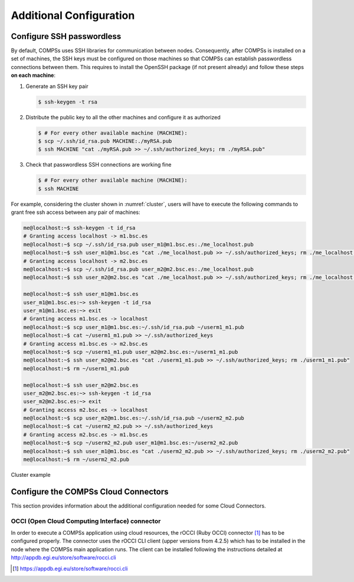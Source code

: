 Additional Configuration
========================

Configure SSH passwordless
--------------------------

By default, COMPSs uses SSH libraries for communication between nodes.
Consequently, after COMPSs is installed on a set of machines, the SSH
keys must be configured on those machines so that COMPSs can establish
passwordless connections between them. This requires to install the
OpenSSH package (if not present already) and follow these steps **on
each machine**:

#. Generate an SSH key pair

   .. code-block:: console

          $ ssh-keygen -t rsa


#. Distribute the public key to all the other machines and configure it
   as authorized

   .. code-block:: console

          $ # For every other available machine (MACHINE):
          $ scp ~/.ssh/id_rsa.pub MACHINE:./myRSA.pub
          $ ssh MACHINE "cat ./myRSA.pub >> ~/.ssh/authorized_keys; rm ./myRSA.pub"


#. Check that passwordless SSH connections are working fine

   .. code-block:: console

          $ # For every other available machine (MACHINE):
       	  $ ssh MACHINE


For example, considering the cluster shown in :numref:`cluster`,
users will have to execute the following commands to grant free ssh
access between any pair of machines:

.. code-block:: text

     me@localhost:~$ ssh-keygen -t id_rsa
     # Granting access localhost -> m1.bsc.es
     me@localhost:~$ scp ~/.ssh/id_rsa.pub user_m1@m1.bsc.es:./me_localhost.pub
     me@localhost:~$ ssh user_m1@m1.bsc.es "cat ./me_localhost.pub >> ~/.ssh/authorized_keys; rm ./me_localhost.pub"
     # Granting access localhost -> m2.bsc.es
     me@localhost:~$ scp ~/.ssh/id_rsa.pub user_m2@m2.bsc.es:./me_localhost.pub
     me@localhost:~$ ssh user_m2@m2.bsc.es "cat ./me_localhost.pub >> ~/.ssh/authorized_keys; rm ./me_localhost.pub"

     me@localhost:~$ ssh user_m1@m1.bsc.es
     user_m1@m1.bsc.es:~> ssh-keygen -t id_rsa
     user_m1@m1.bsc.es:~> exit
     # Granting access m1.bsc.es -> localhost
     me@localhost:~$ scp user_m1@m1.bsc.es:~/.ssh/id_rsa.pub ~/userm1_m1.pub
     me@localhost:~$ cat ~/userm1_m1.pub >> ~/.ssh/authorized_keys
     # Granting access m1.bsc.es -> m2.bsc.es
     me@localhost:~$ scp ~/userm1_m1.pub user_m2@m2.bsc.es:~/userm1_m1.pub
     me@localhost:~$ ssh user_m2@m2.bsc.es "cat ./userm1_m1.pub >> ~/.ssh/authorized_keys; rm ./userm1_m1.pub"
     me@localhost:~$ rm ~/userm1_m1.pub

     me@localhost:~$ ssh user_m2@m2.bsc.es
     user_m2@m2.bsc.es:~> ssh-keygen -t id_rsa
     user_m2@m2.bsc.es:~> exit
     # Granting access m2.bsc.es -> localhost
     me@localhost:~$ scp user_m2@m1.bsc.es:~/.ssh/id_rsa.pub ~/userm2_m2.pub
     me@localhost:~$ cat ~/userm2_m2.pub >> ~/.ssh/authorized_keys
     # Granting access m2.bsc.es -> m1.bsc.es
     me@localhost:~$ scp ~/userm2_m2.pub user_m1@m1.bsc.es:~/userm2_m2.pub
     me@localhost:~$ ssh user_m1@m1.bsc.es "cat ./userm2_m2.pub >> ~/.ssh/authorized_keys; rm ./userm2_m2.pub"
     me@localhost:~$ rm ~/userm2_m2.pub

.. figure:: ./Figures/cluster.jpeg
   :name: cluster
   :alt: Cluster example
   :align: center
   :width: 50.0%

   Cluster example

Configure the COMPSs Cloud Connectors
-------------------------------------

This section provides information about the additional configuration
needed for some Cloud Connectors.

OCCI (Open Cloud Computing Interface) connector
~~~~~~~~~~~~~~~~~~~~~~~~~~~~~~~~~~~~~~~~~~~~~~~

In order to execute a COMPSs application using cloud resources, the
rOCCI (Ruby OCCI) connector [1]_ has to be configured properly. The connector
uses the rOCCI CLI client (upper versions from 4.2.5) which has to be
installed in the node where the COMPSs main application runs. The client
can be installed following the instructions detailed at
http://appdb.egi.eu/store/software/rocci.cli


.. [1]
   https://appdb.egi.eu/store/software/rocci.cli
